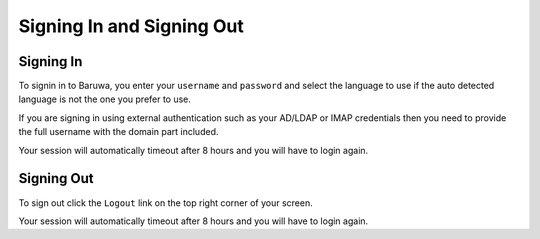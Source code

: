 ==========================
Signing In and Signing Out
==========================

Signing In
----------

To signin in to Baruwa, you enter your ``username`` and ``password`` and
select the language to use if the auto detected language is not the one
you prefer to use.

If you are signing in using external authentication such as your AD/LDAP
or IMAP credentials then you need to provide the full username with the
domain part included.

Your session will automatically timeout after 8 hours and you will have
to login again.

Signing Out
-----------

To sign out click the ``Logout`` link on the top right corner of your screen.

Your session will automatically timeout after 8 hours and you will have
to login again.